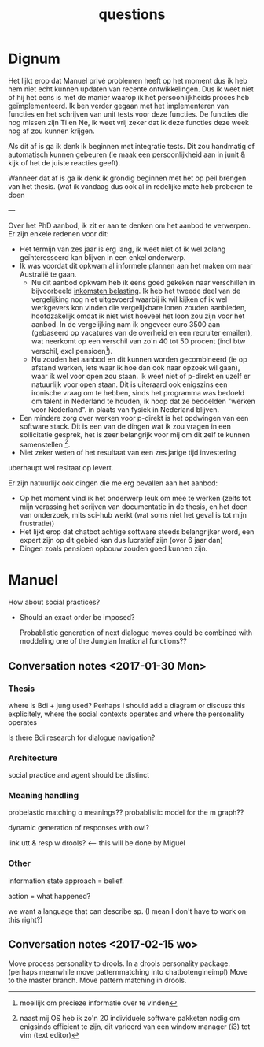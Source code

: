 #+TITLE: questions

* Dignum

  Het lijkt erop dat Manuel privé problemen heeft op het moment dus ik heb hem
  niet echt kunnen updaten van recente ontwikkelingen.
  Dus ik weet niet of hij het eens is met de manier waarop ik het
  persoonlijkheids proces heb geïmplementeerd.
  Ik ben verder gegaan met het implementeren van functies en het schrijven van
  unit tests voor deze functies.
  De functies die nog missen zijn Ti en Ne, ik weet vrij zeker dat ik deze
  functies deze week nog af zou kunnen krijgen.

  Als dit af is ga ik denk ik beginnen met integratie tests.
  Dit zou handmatig of automatisch kunnen gebeuren (ie maak een persoonlijkheid
  aan in junit & kijk of het de juiste reacties geeft).
  
  Wanneer dat af is ga ik denk ik grondig beginnen met het op peil brengen van
  het thesis. (wat ik vandaag dus ook al in redelijke mate heb proberen te doen 

  ---

  Over het PhD aanbod, ik zit er aan te denken om het aanbod te verwerpen.
  Er zijn enkele redenen voor dit:

  + Het termijn van zes jaar is erg lang,
      ik weet niet of ik wel zolang geïnteresseerd kan blijven in een enkel
      onderwerp.
  + Ik was voordat dit opkwam al informele plannen aan het maken om naar
    Australië te gaan.
    + Nu dit aanbod opkwam heb ik eens goed gekeken naar
      verschillen in bijvoorbeeld [[https://jappieklooster.nl/compare.html][inkomsten belasting]].
      Ik heb het tweede deel van de vergelijking nog niet uitgevoerd waarbij ik
      wil kijken of ik wel werkgevers kon vinden die vergelijkbare lonen zouden
      aanbieden,
      hoofdzakelijk omdat ik niet wist hoeveel het loon zou zijn voor het aanbod.
      In de vergelijking nam ik ongeveer euro 3500 aan (gebaseerd op vacatures van de overheid en een recruiter emailen),
      wat neerkomt op een verschil van zo'n 40 tot 50 procent (incl btw verschil,
      excl pensioen[fn::moeilijk om precieze informatie over te vinden]).
    + Nu zouden het aanbod en dit kunnen worden gecombineerd
      (ie op afstand werken, iets waar ik hoe dan ook naar opzoek wil gaan),
      waar ik wel voor open zou staan. Ik weet niet of p-direkt en uzelf er
      natuurlijk voor open staan.
      Dit is uiteraard ook enigszins een ironische vraag om te hebben,
      sinds het programma was bedoeld om talent in Nederland te houden,
      ik hoop dat ze bedoelden "werken voor Nederland".
      in plaats van fysiek in Nederland blijven.
  + Een mindere zorg over werken voor p-direkt is het opdwingen van een
    software stack.
    Dit is een van de dingen wat ik zou vragen in een sollicitatie gesprek,
    het is zeer belangrijk voor mij om dit zelf te kunnen samenstellen
    [fn::naast mij OS heb ik zo'n 20 individuele software pakketen nodig om
        enigsinds efficient te zijn, dit varieerd van een window manager (i3)
        tot vim (text editor)].
  + Niet zeker weten of het resultaat van een zes jarige tijd investering
  uberhaupt wel resltaat op levert.

Er zijn natuurlijk ook dingen die me erg bevallen aan het aanbod:
+ Op het moment vind ik het onderwerp leuk om mee te werken
  (zelfs tot mijn verassing het scrijven van documentatie in de thesis,
  en het doen van onderzoek, mits sci-hub werkt
  (wat soms niet het geval is tot mijn frustratie))
+ Het lijkt erop dat chatbot achtige software steeds belangrijker word,
  een expert zijn op dit gebied kan dus lucratief zijn (over 6 jaar dan)
+ Dingen zoals pensioen opbouw zouden goed kunnen zijn.

* Manuel

How about social practices?
+ Should an exact order be imposed?

  Probablistic generation of next dialogue moves could be combined with moddeling one
  of the Jungian Irrational functions??

** Conversation notes <2017-01-30 Mon> 

*** Thesis
 where is Bdi + jung used?
    Perhaps I should add a diagram or discuss this explicitely, where the social
    contexts operates and where the personality operates

 Is there Bdi research for dialogue navigation?

*** Architecture 
 social practice and agent should be distinct

*** Meaning handling
 probelastic matching o meanings??
 probablistic model for the m graph??

 dynamic generation of responses with owl?

 link utt & resp w drools? <-- this will be done by Miguel 


*** Other
 information state approach = belief.

 action = what happened?

 we want a language that can describe sp. (I mean I don't have to work on this right?)



** Conversation notes <2017-02-15 wo>

Move process personality to drools. In a drools personality package.
(perhaps meanwhile move patternmatching into chatbotengineimpl)
Move to the master branch.
Move pattern matching in drools. 
